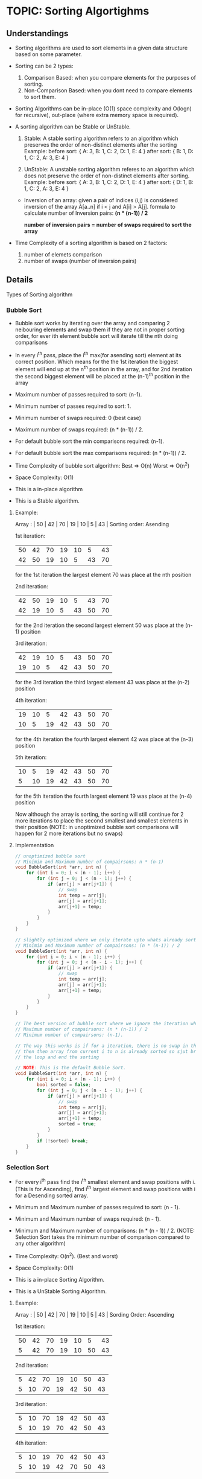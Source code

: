 
* TOPIC: Sorting Algortighms
:PROPERTIES:
:DATE: <2025-07-04 Fri>
:SUBJECT: Algortighms
:END:

** Understandings

- Sorting algorithms are used to sort elements in a given data structure based
  on some parameter.

- Sorting can be 2 types: 
  1. Comparison Based:
     when you compare elements for the purposes of sorting.
  2. Non-Comparison Based:
     when you dont need to compare elements to sort them.

- Sorting Algorithms can be in-place (O(1) space complexity and O(logn) for
  recursive), out-place (where extra memory space is required).

- A sorting algorithm can be Stable or UnStable.
  1. Stable:
     A stable sorting algorithm refers to an algorithm which preserves the order
     of non-distinct elements after the sorting
     Example:
     before sort: { A: 3, B: 1, C: 2, D: 1, E: 4 }
     after sort:  { B: 1, D: 1, C: 2, A: 3, E: 4 }

  2. UnStable:
     A unstable sorting algorithm referes to an algorithm which does not
     preserve the order of non-distinct elements after sorting.
     Example:
     before sort: { A: 3, B: 1, C: 2, D: 1, E: 4 }
     after sort:  { D: 1, B: 1, C: 2, A: 3, E: 4 }

 - Inversion of an array:
   given a pair of indices (i,j) is considered inversion of the array A[a..n] if
   i < j and A[i] > A[j].
   formula to calculate number of Inversion pairs: *(n * (n-1)) / 2*

   **number of inversion pairs = number of swaps required to sort the array**

- Time Complexity of a sorting algorithm is based on 2 factors:
  1. number of elemets comparison
  2. number of swaps (number of inversion pairs)

** Details

Types of Sorting algorithm

*** Bubble Sort

- Bubble sort works by iterating over the array and comparing 2 neibouring
  elements and swap them if they are not in proper sorting order, for ever ith
  element bubble sort will iterate till the nth doing comparisons

- In every i^th pass, place the i^th max(for asending sort) element at its
  correct position. Which means for the the 1st iteration the biggest element
  will end up at the n^th position in the array, and for 2nd iteration the
  second biggest element will be placed at the (n-1)^th position in the array

- Maximum number of passes required to sort: (n-1).
- Minimum number of passes required to sort: 1.

- Minimum number of swaps required: 0 (best case)
- Maximum number of swaps required: (n * (n-1)) / 2.

- For default bubble sort the min comparisons required: (n-1).
- For default bubble sort the max comparisons required: (n * (n-1)) / 2.

- Time Complexity of bubble sort algorithm: Best => O(n) Worst => O(n^2) 
- Space Complexity: O(1)

- This is a in-place algorithm
- This is a Stable algorithm.
  
**** Example:
Array : | 50 | 42 | 70 | 19 | 10 |  5 | 43 | 
Sorting order: Asending

1st iteration:
     | 50 | 42 | 70 | 19 | 10 |  5 | 43 |
     | 42 | 50 | 19 | 10 |  5 | 43 | 70 |
     for the 1st iteration the largest element 70 was place at the nth position

2nd iteration:
     | 42 | 50 | 19 | 10 |  5 | 43 | 70 |
     | 42 | 19 | 10 |  5 | 43 | 50 | 70 |
     for the 2nd iteration the second largest element 50 was place at the (n-1)
     position

3rd iteration:
     | 42 | 19 | 10 |  5 | 43 | 50 | 70 |
     | 19 | 10 |  5 | 42 | 43 | 50 | 70 |
     for the 3rd iteration the third largest element 43 was place at the (n-2)
     position

4th iteration: 
     | 19 | 10 |  5 | 42 | 43 | 50 | 70 |
     | 10 |  5 | 19 | 42 | 43 | 50 | 70 |
     for the 4th iteration the fourth largest element 42 was place at the (n-3)
     position

5th iteration:
     | 10 |  5 | 19 | 42 | 43 | 50 | 70 |
     |  5 | 10 | 19 | 42 | 43 | 50 | 70 |
     for the 5th iteration the fourth largest element 19 was place at the (n-4)
     position

Now although the array is sorting, the sorting will still continue for 2 more
iterations to place the second smallest and smallest elements in their position
(NOTE: in unoptimized bubble sort comparisons will happen for 2 more iterations
       but no swaps)

**** Implementation
#+BEGIN_SRC C
  // unoptimized bubble sort
  // Minimim and Maximum number of compairsons: n * (n-1)
  void BubbleSort(int *arr, int n) {
      for (int i = 0; i < (n - 1); i++) {
          for (int j = 0; j < (n - 1); j++) {
              if (arr[j] > arr[j+1]) {
                  // swap
                  int temp = arr[j];
                  arr[j] = arr[j+1];
                  arr[j+1] = temp;
              }
          }
      }
  }

  // slightly optimized where we only iterate upto whats already sorted.
  // Minimim and Maximum number of compairsons: (n * (n-1)) / 2
  void BubbleSort(int *arr, int n) {
      for (int i = 0; i < (n - 1); i++) {
          for (int j = 0; j < (n - i - 1); j++) {
              if (arr[j] > arr[j+1]) {
                  // swap
                  int temp = arr[j];
                  arr[j] = arr[j+1];
                  arr[j+1] = temp;
              }
          }
      }
  }

  // The best version of bubble sort where we ignore the iteration where the array is sorted
  // Maximum number of compairsons: (n * (n-1)) / 2 
  // Minimum number of compairsons: (n-1).

  // The way this works is if for a iteration, there is no swap in the j loop,
  // then then array from current i to n is already sorted so sjut break out of
  // the loop and end the sorting

  // NOTE: This is the default Bubble Sort.
  void BubbleSort(int *arr, int n) {
      for (int i = 0; i < (n - 1); i++) {
          bool sorted = false;
          for (int j = 0; j < (n - i - 1); j++) {
              if (arr[j] > arr[j+1]) {
                  // swap
                  int temp = arr[j];
                  arr[j] = arr[j+1];
                  arr[j+1] = temp;
                  sorted = true;
              }
          }
          if (!sorted) break;
      }
  }
#+END_SRC
     
*** Selection Sort

- For every i^th pass find the i^th smallest element and swap positions with i.
  (This is for Ascending), find i^th largest element and swap positions with i
  for a Desending sorted array.

- Minimum and Maximum number of passes required to sort: (n - 1).
- Minimum and Maximum number of swaps required: (n - 1).
- Minimum and Maximum number of comparisons: (n * (n - 1)) / 2.
  (NOTE: Selection Sort takes the minimum number of comparison compared to any other
         algorithm)

- Time Complexity: O(n^2). (Best and worst)
- Space Complexity: O(1)

- This is a in-place Sorting Algorithm.
- This is a UnStable Sorting Algorithm.

**** Example:
Array : | 50 | 42 | 70 | 19 | 10 |  5 | 43 | 
Sording Order: Ascending

1st iteration:
     | 50 | 42 | 70 | 19 | 10 |  5 | 43 |
     |  5 | 42 | 70 | 19 | 10 | 50 | 43 |

2nd iteration:
     | 5 | 42 | 70 | 19 | 10 | 50 | 43 |
     | 5 | 10 | 70 | 19 | 42 | 50 | 43 |

3rd iteration:
     | 5 | 10 | 70 | 19 | 42 | 50 | 43 |
     | 5 | 10 | 19 | 70 | 42 | 50 | 43 |

4th iteration:
     | 5 | 10 | 19 | 70 | 42 | 50 | 43 |
     | 5 | 10 | 19 | 42 | 70 | 50 | 43 |

5th iteration:
     | 5 | 10 | 19 | 42 | 70 | 50 | 43 |
     | 5 | 10 | 19 | 42 | 43 | 50 | 70 |

**** Implementation:
#+BEGIN_SRC C
  void SelectionSort(int *arr, int n) {
      for (int i = 0; i < (n - 1); i++) {
          int min_index = i;
          for (int j = i + 1; j < (n - 1); j++) {
              if (arr[j] < arr[min_index]) {
                  min_index = j;
              }
          }

          // swap
          int temp = arr[i];
          arr[min_index] = arr[i];
          arr[i] = temp;
      }
  }
#+END_SRC 

*** Insertion Sort

- Insertion Sort creates 2 parts in the given array, where the 1st part is a
  sorted array and the algorithm is taking one element at the time from the 2nd
  part and inserting them into the first part respecting the sorted order.

- Minimum and Maximum number of passes required to sort: (n - 1).

- Minumum number of comparisons required to sort: (n - 1).
- Maximum number of comparisons required to sort: (n * (n-1)) / 2.

- Minimum number of swaps required: 0 (best case)
- Maximum number of swaps required: (n * (n-1)) / 2.

- Time Complexity is: Best => O(n) Worst => O(n^2).
- Space Complexity: O(1)

- This is a Stable Algorithm
- This is a in-place Algorithm

[GATE Point]
- If the input list is pre-sorted, then it takes time of O(n+d),
  where n is the number of elements
  and d is the number of inversions

**** Example
Array : | 80 | 20 | 40 | 90 | 30 | 60 |
Sording Order: Ascending

NOTE: The White line indicates the sorted part of the 2 partition.

1st iteration:
     ------
     | 80 | 20 | 40 | 90 | 30 | 60 |
     -----------
     | 20 | 80 | 40 | 90 | 30 | 60 |

2nd iteration:
     -----------
     | 20 | 80 | 40 | 90 | 30 | 60 |
     ----------------
     | 20 | 40 | 80 | 90 | 30 | 60 |

4th iteration:
     ----------------
     | 20 | 40 | 80 | 90 | 30 | 60 |
     ---------------------
     | 20 | 40 | 80 | 90 | 30 | 60 |

5th iteration:
     ---------------------
     | 20 | 40 | 80 | 90 | 30 | 60 |
     --------------------------
     | 20 | 30 | 40 | 80 | 90 | 60 |

6th iteration:
     --------------------------
     | 20 | 30 | 40 | 80 | 90 | 60 |
     -------------------------------
     | 20 | 30 | 40 | 60 | 80 | 90 |

**** Implementation:
#+BEGIN_SRC C
  void InsertionSort(int *arr, int n) {

      for (int i = 1; i < n; i++) {

          int key = arr[i];
          j = i - 1;

          while (j >= 0 && arr[j] > key) {
              arr[j + 1] = a[j];
              j--;
          }

          arr[j + 1] = key;
      }
  }
#+END_SRC 

*** Radix Sort

- Radix Sort is a non comparison based sorting algorithm

- Radix Sort uses a Bins of 0-9 integers where for every pass i: the i^th bit
  from the left of the element is placed in the stack (bin) of the digit (0
  to 9)

- For example for the 1st iteration, if the first element is 97, it will be
  placed in the bin of 7 because the 1st element from the right is 7. if it was
  the 2nd iteration, it would have been placed in the bin of 9 because for the
  2nd iteration we would consider the 2nd bit form the right.

- Once all the elements are put in the bin, we move from the 0 bin to the 9 bin
  removing them from bottom to top and placing them in the array, in the order
  they are removed from the bins.

  NOTE: the element at the bottom of the bin is the element that entered the bin
        first

- Maximum and Minumum number of passes: number of digits in the largest element.

- Time Complexity: Best => O(n) when all the elements have equal number of digits
                   Worst => O(d * (n + k))
  where d => number of digits in the largest element
        n => number of elements in the array
        k => base of the element (10 for decimal, 2 for binary).

- Space Complexity: O(n + k)
  where n => number of elements in the array
        k => base of the element

  here we have O(n) because for every iteration we require an array of size n to
  store the sorted array and then copying it into the main array.

  and we have O(k) because for every iteration we require an array, which for
  each position from 0-k stores the frequency of that digit in the current
  iteration.

- This is a Non-Comparison based Algorithm.
- This is a Stable Algorithm.
- This is a out-place Algorithm.

**** Example
Array : | 80 | 20 | 40 | 90 | 30 | 60 |
Sording Order: Ascending

NOTE: The top row of the tables used to represent the bins in the given example
      denote the bottom of the bins

1st iteration:
     | 80 | 20 | 40 | 90 | 30 | 60 |

  bins:
      1st bit from the left
         |  0 | 1 | 2 | 3 | 4 | 5 | 6 | 7 | 8 | 9 |
         |----+---+---+---+---+---+---+---+---+---|
bottom   | 80 |   |   |   |   |   |   |   |   |   |
         | 20 |   |   |   |   |   |   |   |   |   |
         | 40 |   |   |   |   |   |   |   |   |   |
         | 90 |   |   |   |   |   |   |   |   |   |
         | 30 |   |   |   |   |   |   |   |   |   |
         | 60 |   |   |   |   |   |   |   |   |   |

     | 80 | 20 | 40 | 90 | 30 | 60 |

2nd iteration: 
     | 80 | 20 | 40 | 90 | 30 | 60 |

   bins:
      2nd bit from the left
         | 0 | 1 |  2 |  3 |  4 | 5 |  6 | 7 |  8 |  9 |
         |---+---+----+----+----+---+----+---+----+----|
bottom   |   |   | 20 | 30 | 40 |   | 60 |   | 80 | 90 |
         |   |   |    |    |    |   |    |   |    |    |
         |   |   |    |    |    |   |    |   |    |    |
         |   |   |    |    |    |   |    |   |    |    |
         |   |   |    |    |    |   |    |   |    |    |
         |   |   |    |    |    |   |    |   |    |    |

     | 20 | 30 | 40 | 60 | 80 | 90 |

**** Implementation:
#+BEGIN_SRC C
  int getMax(int *arr, int n) {
      int max = arr[0];
      for (int i = 1; i < n; i++) {
          if (arr[i] > max) max = arr[i];
      }
      return max;
  }

  void CountingSort(int *arr, int n, int exp) {
      int output[n];
      int count[10] = {0};

      // find the frequency for the current digit (exp)
      // store it at the index of count that denotes the digit.
      for (int i = 0; i < n; i++)
          count[(arr[i] / exp) % 10]++;

      
      // Find cumulative sum of the count array
      // count[i] = count[i - 1]
      // this will modify the count array so that for every i in 'count' we
      // know where the elements with the digit (i == exp) will end up.

      // For Example 
      // count[0] = 2
      // count[1] = 2
      // count[2] = 4
      // count[3] = 4
      // count[4] = 5
      // count[5] = 7
      // count[6] = 8

      // the above array tells us that elements with exp == 0 will be at the
      // index 0 and will occupie 2 spaces in the output array, and elements
      // with exp == 1 will start at index 2, elements with exp 2 will start at
      // index 4 and so on..
      for (int i = 1; i < 10; i++)
          count[i] += count[i - 1];

      // iterate over the array and for every current digit place in the
      // iteration, find the 'output' array index of that digit in the count
      // array and put it at that index in the output array. Then we decrement
      // one from the frequency of that digit in count.
      for (int i = n - 1; i >= 0; i--) {
          int digit = (arr[i] / exp) % 10;
          output[count[digit] - 1] = arr[i];
          count[digit]--;
      }

      // copy the output array in to the main input array to continue the
      // process untill the sort is complete
      for (int i = 0; i < n; i++)
          arr[i] = output[i];
  }

  void RadixSort(int *arr, int n) {
      int max = getMax(arr, n);
      for (int exp = 1; max / exp > 0; exp *= 10)
          CountingSort(arr, n, exp);
  }
#+END_SRC


** Quick Review

| Algorithm      | Time Best | Time Worst     | Space    | Stable | In-Place | Comparison Based |
|----------------+-----------+----------------+----------+--------+----------+------------------|
| Bubble Sort    | O(n)      | O(n^2)         | O(1)     | Yes    | Yes      | Yes              |
| Selection Sort | O(n^2)    | O(n^2)         | O(1)     | No     | Yes      | Yes              |
| Insertion Sort | O(n)      | O(n^2)         | O(1)     | Yes    | Yes      | Yes              |
| Radix Sort     | O(n)      | O(d * (n + k)) | O(n + k) | Yes    | No       | No               |
+----------------+-----------+----------------+----------+--------+----------+------------------+

